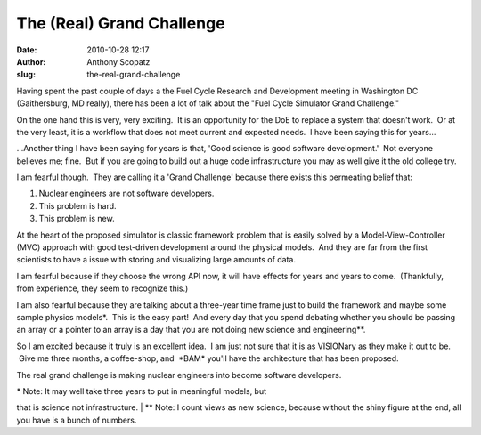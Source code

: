 The (Real) Grand Challenge
##########################
:date: 2010-10-28 12:17
:author: Anthony Scopatz
:slug: the-real-grand-challenge

Having spent the past couple of days a the Fuel Cycle Research and
Development meeting in Washington DC (Gaithersburg, MD really), there
has been a lot of talk about the "Fuel Cycle Simulator Grand Challenge."

On the one hand this is very, very exciting.  It is an opportunity for
the DoE to replace a system that doesn't work.  Or at the very least, it
is a workflow that does not meet current and expected needs.  I have
been saying this for years...

...Another thing I have been saying for years is that, 'Good science is
good software development.'  Not everyone believes me; fine.  But if you
are going to build out a huge code infrastructure you may as well give
it the old college try.

I am fearful though.  They are calling it a 'Grand Challenge' because
there exists this permeating belief that:

#. Nuclear engineers are not software developers.
#. This problem is hard.
#. This problem is new.

At the heart of the proposed simulator is classic framework problem that
is easily solved by a Model-View-Controller (MVC) approach with good
test-driven development around the physical models.  And they are far
from the first scientists to have a issue with storing and
visualizing large amounts of data.

I am fearful because if they choose the wrong API now, it will have
effects for years and years to come.  (Thankfully, from experience, they
seem to recognize this.)

I am also fearful because they are talking about a three-year time frame
just to build the framework and maybe some sample physics models\*.
 This is the easy part!  And every day that you spend debating whether
you should be passing an array or a pointer to an array is a day that
you are not doing new science and engineering\*\*.

So I am excited because it truly is an excellent idea.  I am just not
sure that it is as VISIONary as they make it out to be.  Give me three
months, a coffee-shop, and  \*BAM\* you'll have the architecture that
has been proposed.

The real grand challenge is making nuclear engineers into become
software developers.

| \* Note: It may well take three years to put in meaningful models, but
that is science not infrastructure.
|  \*\* Note: I count views as new science, because without the shiny
figure at the end, all you have is a bunch of numbers.
